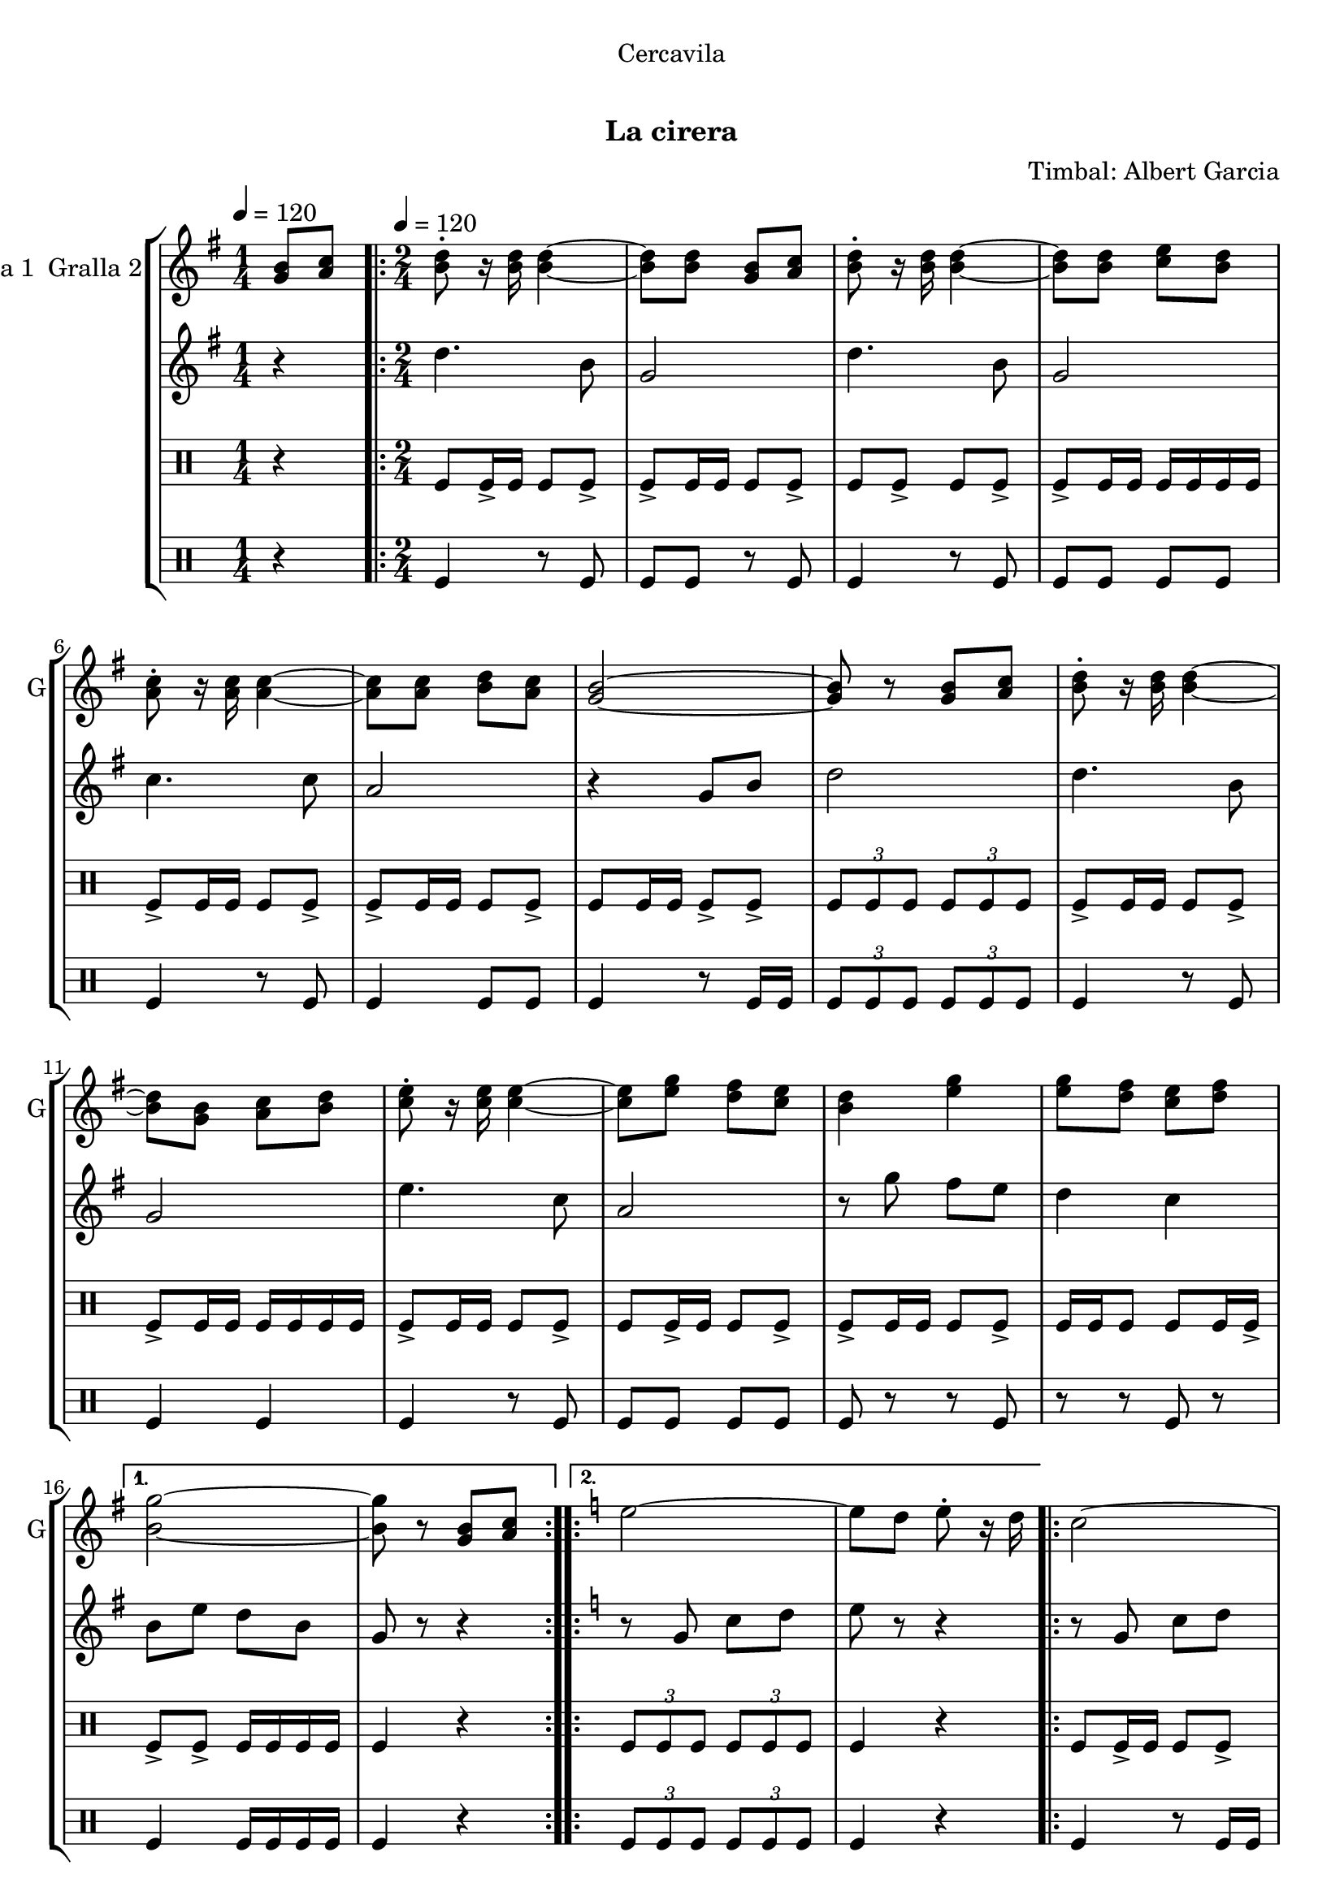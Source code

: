 \version "2.22.1"

\header {
  dedication="Cercavila"
  title="   "
  subtitle="La cirera"
  subsubtitle=""
  poet=""
  meter=""
  piece=""
  composer="Timbal: Albert Garcia"
  arranger=""
  opus=""
  instrument=""
  copyright="     "
  tagline="  "
}

liniaroAa =
\relative g'
{
  \clef treble
  \key g \major
  \time 1/4
  <g b>8 <a c> \tempo 4 = 120  |
  \time 2/4   \repeat volta 2 { <b d>8-. r16 <b d> <b d>4 ~ ~  |
  <b d>8 <b d> <g b> <a c>  |
  <b d>8-. r16 <b d> <b d>4 ~ ~  |
  %05
  <b d>8 <b d> <c e> <b d>  |
  <a c>8-. r16 <a c> <a c>4 ~ ~  |
  <a c>8 <a c> <b d> <a c>  |
  <g b>2 ~ ~  |
  <g b>8 r <g b> <a c>  |
  %10
  <b d>8-. r16 <b d> <b d>4 ~ ~  |
  <b d>8 <g b> <a c> <b d>  |
  <c e>8-. r16 <c e> <c e>4 ~ ~  |
  <c e>8 <e g> <d fis> <c e>  |
  <b d>4 <e g>  |
  %15
  <e g>8 <d fis> <c e> <d fis> }
  \alternative { { <b g'>2 ~ ~  |
  <b g'>8 r <g b> <a c> }
  \key c \major   { <b g'>2 ~ ~  |
  <b g'>8 r g4 } }
  %20
  \repeat volta 2 { e'2 ~  |
  e8 d e-. r16 d  |
  c2 ~  |
  c8 b c-. r16 b  |
  a4 c  |
  %25
  b4 a  |
  g2 ~  |
  g8 r g4  |
  e'2 ~  |
  e8 d e-. r16 c  |
  %30
  d2 ~  |
  d8 c d-. r16 f  |
  e2  |
  d2 }
  \alternative { { c2 ~  |
  %35
  c8 r g4 }
  { c2 ~  |
  c8 r r4 } } \bar "||" % kompletite
}

liniaroAb =
\relative d''
{
  \tempo 4 = 120
  \clef treble
  \key g \major
  \time 1/4
  r4  |
  \time 2/4   \repeat volta 2 { d4. b8  |
  g2  |
  d'4. b8  |
  %05
  g2  |
  c4. c8  |
  a2  |
  r4 g8 b  |
  d2  |
  %10
  d4. b8  |
  g2  |
  e'4. c8  |
  a2  |
  r8 g' fis e  |
  %15
  d4 c }
  \alternative { { b8 e d b  |
  g8 r r4 }
  \key c \major   { b8 e d b  |
  g8 r r4 } }
  %20
  \repeat volta 2 { r8 g c d  |
  e8 r r4  |
  r8 g, c d  |
  e8 r r4  |
  r8 f f f  |
  %25
  f2  |
  g4 c,8 e  |
  g8 r r4  |
  r8 g, c d  |
  e8 r r4  |
  %30
  r8 a, d e  |
  f8 r r4  |
  r8 g g4  |
  r8 f f4 }
  \alternative { { r8 e e c  |
  %35
  g8 r r4 }
  { r8 e' e c  |
  g8 r r4 } } \bar "||" % kompletite
}

liniaroAc =
\drummode
{
  \tempo 4 = 120
  \time 1/4
  r4  |
  \time 2/4   \repeat volta 2 { tomfl8 tomfl16 -> tomfl tomfl8 tomfl ->  |
  tomfl8 -> tomfl16 tomfl tomfl8 tomfl ->  |
  tomfl8 tomfl -> tomfl tomfl ->  |
  %05
  tomfl8 -> tomfl16 tomfl tomfl tomfl tomfl tomfl  |
  tomfl8 -> tomfl16 tomfl tomfl8 tomfl ->  |
  tomfl8 -> tomfl16 tomfl tomfl8 tomfl ->  |
  tomfl8 tomfl16 tomfl tomfl8 -> tomfl ->  |
  \times 2/3 { tomfl8 tomfl tomfl } \times 2/3 { tomfl tomfl tomfl }  |
  %10
  tomfl8 -> tomfl16 tomfl tomfl8 tomfl ->  |
  tomfl8 -> tomfl16 tomfl tomfl tomfl tomfl tomfl  |
  tomfl8 -> tomfl16 tomfl tomfl8 tomfl ->  |
  tomfl8 tomfl16 -> tomfl tomfl8 tomfl ->  |
  tomfl8 -> tomfl16 tomfl tomfl8 tomfl ->  |
  %15
  tomfl16 tomfl tomfl8 tomfl tomfl16 tomfl -> }
  \alternative { { tomfl8 -> tomfl -> tomfl16 tomfl tomfl tomfl  |
  tomfl4 r }
  { \times 2/3 { tomfl8 tomfl tomfl } \times 2/3 { tomfl tomfl tomfl }  |
  tomfl4 r } }
  %20
  \repeat volta 2 { tomfl8 tomfl16 -> tomfl tomfl8 tomfl ->  |
  tomfl8 tomfl16 -> tomfl tomfl8 -> tomfl16 -> tomfl ->  |
  tomfl8 tomfl16 -> tomfl tomfl8 -> tomfl ->  |
  tomfl8 tomfl16 tomfl tomfl -> tomfl tomfl tomfl  |
  tomfl8 -> tomfl16 tomfl tomfl8 tomfl ->  |
  %25
  tomfl8 -> tomfl16 tomfl tomfl8 tomfl ->  |
  tomfl8 -> tomfl16 tomfl tomfl8 tomfl ->  |
  tomfl16 tomfl r tomfl tomfl r tomfl tomfl  |
  tomfl8 tomfl16 -> tomfl tomfl8 tomfl ->  |
  tomfl8 -> tomfl16 tomfl tomfl8 tomfl ->  |
  %30
  tomfl8 -> tomfl16 tomfl tomfl8 tomfl ->  |
  tomfl8 tomfl16 tomfl tomfl8 -> tomfl ->  |
  tomfl8 -> tomfl16 tomfl tomfl8 tomfl ->  |
  tomfl16 tomfl tomfl8 tomfl tomfl16 -> tomfl }
  \alternative { { tomfl8 -> tomfl -> tomfl16 tomfl tomfl tomfl  |
  %35
  tomfl4 r }
  { tomfl8 -> tomfl \times 2/3 { tomfl16 tomfl tomfl } \times 2/3 { tomfl tomfl tomfl }  |
  tomfl4 r } } \bar "||"
}

liniaroAd =
\drummode
{
  \tempo 4 = 120
  \time 1/4
  r4  |
  \time 2/4   \repeat volta 2 { tomfl4 r8 tomfl  |
  tomfl8 tomfl r tomfl  |
  tomfl4 r8 tomfl  |
  %05
  tomfl8 tomfl tomfl tomfl  |
  tomfl4 r8 tomfl  |
  tomfl4 tomfl8 tomfl  |
  tomfl4 r8 tomfl16 tomfl  |
  \times 2/3 { tomfl8 tomfl tomfl } \times 2/3 { tomfl tomfl tomfl }  |
  %10
  tomfl4 r8 tomfl  |
  tomfl4 tomfl  |
  tomfl4 r8 tomfl  |
  tomfl8 tomfl tomfl tomfl  |
  tomfl8 r r tomfl  |
  %15
  r8 r tomfl r }
  \alternative { { tomfl4 tomfl16 tomfl tomfl tomfl  |
  tomfl4 r }
  { \times 2/3 { tomfl8 tomfl tomfl } \times 2/3 { tomfl tomfl tomfl }  |
  tomfl4 r } }
  %20
  \repeat volta 2 { tomfl4 r8 tomfl16 tomfl  |
  tomfl4 tomfl  |
  tomfl4 tomfl  |
  tomfl4 tomfl8 tomfl  |
  tomfl4 r8 tomfl  |
  %25
  tomfl4 tomfl  |
  tomfl4 r8 tomfl  |
  r8 tomfl r tomfl  |
  tomfl4 r8 tomfl  |
  tomfl4 tomfl  |
  %30
  tomfl4 r8 tomfl  |
  tomfl4 tomfl  |
  r8 tomfl tomfl r  |
  tomfl8 tomfl r tomfl }
  \alternative { { tomfl8 tomfl tomfl16 tomfl tomfl tomfl  |
  %35
  tomfl4 r }
  { tomfl8 tomfl r tomfl16 tomfl  |
  tomfl4 r } } \bar "||"
}

\bookpart {
  \score {
    \new StaffGroup {
      \override Score.RehearsalMark #'self-alignment-X = #LEFT
      <<
        \new Staff \with {instrumentName = #"Gralla 1  Gralla 2" shortInstrumentName = #"G"} \liniaroAa
        \new Staff \with {instrumentName = #"" shortInstrumentName = #" "} \liniaroAb
        \new DrumStaff \with {instrumentName = #"" shortInstrumentName = #" "} \liniaroAc
        \new DrumStaff \with {instrumentName = #"" shortInstrumentName = #" "} \liniaroAd
      >>
    }
    \layout {}
  }
  \score { \unfoldRepeats
    \new StaffGroup {
      \override Score.RehearsalMark #'self-alignment-X = #LEFT
      <<
        \new Staff \with {instrumentName = #"Gralla 1  Gralla 2" shortInstrumentName = #"G"} \liniaroAa
        \new Staff \with {instrumentName = #"" shortInstrumentName = #" "} \liniaroAb
        \new DrumStaff \with {instrumentName = #"" shortInstrumentName = #" "} \liniaroAc
        \new DrumStaff \with {instrumentName = #"" shortInstrumentName = #" "} \liniaroAd
      >>
    }
    \midi {
      \set Staff.midiInstrument = "oboe"
      \set DrumStaff.midiInstrument = "drums"
    }
  }
}

\bookpart {
  \header {instrument="Gralla 1  Gralla 2"}
  \score {
    \new StaffGroup {
      \override Score.RehearsalMark #'self-alignment-X = #LEFT
      <<
        \new Staff \liniaroAa
      >>
    }
    \layout {}
  }
  \score { \unfoldRepeats
    \new StaffGroup {
      \override Score.RehearsalMark #'self-alignment-X = #LEFT
      <<
        \new Staff \liniaroAa
      >>
    }
    \midi {
      \set Staff.midiInstrument = "oboe"
      \set DrumStaff.midiInstrument = "drums"
    }
  }
}

\bookpart {
  \header {instrument=""}
  \score {
    \new StaffGroup {
      \override Score.RehearsalMark #'self-alignment-X = #LEFT
      <<
        \new Staff \liniaroAb
      >>
    }
    \layout {}
  }
  \score { \unfoldRepeats
    \new StaffGroup {
      \override Score.RehearsalMark #'self-alignment-X = #LEFT
      <<
        \new Staff \liniaroAb
      >>
    }
    \midi {
      \set Staff.midiInstrument = "oboe"
      \set DrumStaff.midiInstrument = "drums"
    }
  }
}

\bookpart {
  \header {instrument=""}
  \score {
    \new StaffGroup {
      \override Score.RehearsalMark #'self-alignment-X = #LEFT
      <<
        \new DrumStaff \liniaroAc
      >>
    }
    \layout {}
  }
  \score { \unfoldRepeats
    \new StaffGroup {
      \override Score.RehearsalMark #'self-alignment-X = #LEFT
      <<
        \new DrumStaff \liniaroAc
      >>
    }
    \midi {
      \set Staff.midiInstrument = "oboe"
      \set DrumStaff.midiInstrument = "drums"
    }
  }
}

\bookpart {
  \header {instrument=""}
  \score {
    \new StaffGroup {
      \override Score.RehearsalMark #'self-alignment-X = #LEFT
      <<
        \new DrumStaff \liniaroAd
      >>
    }
    \layout {}
  }
  \score { \unfoldRepeats
    \new StaffGroup {
      \override Score.RehearsalMark #'self-alignment-X = #LEFT
      <<
        \new DrumStaff \liniaroAd
      >>
    }
    \midi {
      \set Staff.midiInstrument = "oboe"
      \set DrumStaff.midiInstrument = "drums"
    }
  }
}

